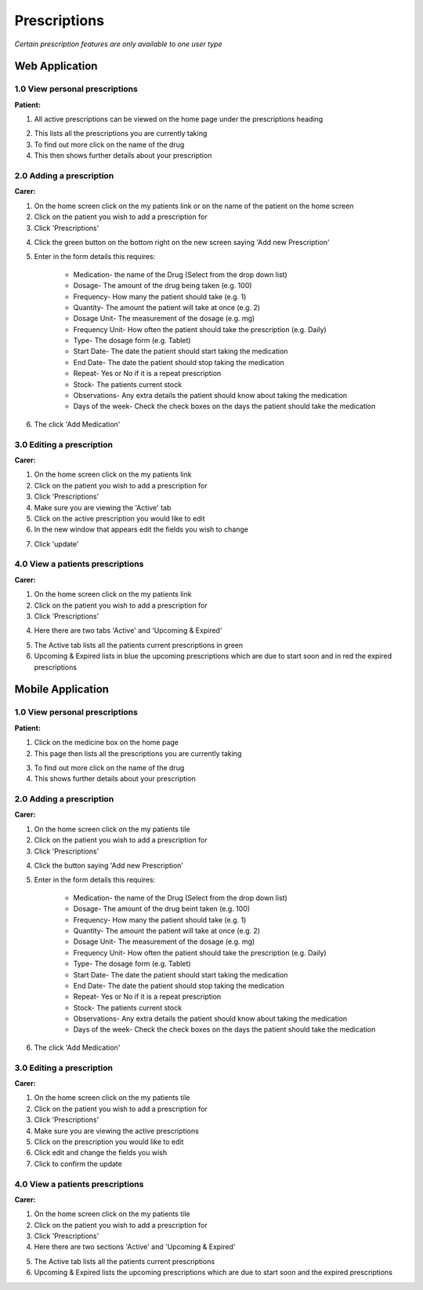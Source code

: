 ==============
Prescriptions
==============

*Certain prescription features are only available to one user type*


--------------------
Web Application
--------------------

^^^^^^^^^^^^^^^^^^^^^^^^^^^^^^^^
1.0 View personal prescriptions
^^^^^^^^^^^^^^^^^^^^^^^^^^^^^^^^
**Patient:**

1. All active prescriptions can be viewed on the home page under the prescriptions heading

.. image:: /images/prescription1.png


2. This lists all the prescriptions you are currently taking

3. To find out more click on the name of the drug

4. This then shows further details about your prescription

.. image:: /images/prescription2.png


^^^^^^^^^^^^^^^^^^^^^^^^^^^
2.0 Adding a prescription
^^^^^^^^^^^^^^^^^^^^^^^^^^^
**Carer:**

1. On the home screen click on the my patients link or on the name of the patient on the home screen

2. Click on the patient you wish to add a prescription for

3. Click 'Prescriptions'

.. image:: /images/prescription3.png


4. Click the green button on the bottom right on the new screen saying 'Add new Prescription'

.. image:: /images/prescription4.png

.. image:: /images/prescription5.png



5. Enter in the form details this requires:

    - Medication- the name of the Drug (Select from the drop down list)

    - Dosage- The amount of the drug being taken (e.g. 100)

    - Frequency- How many the patient should take (e.g. 1)

    - Quantity- The amount the patient will take at once (e.g. 2)

    - Dosage Unit- The measurement of the dosage (e.g. mg)

    - Frequency Unit- How often the patient should take the prescription (e.g. Daily)

    - Type- The dosage form (e.g. Tablet)

    - Start Date- The date the patient should start taking the medication

    - End Date- The date the patient should stop taking the medication

    - Repeat- Yes or No if it is a repeat prescription

    - Stock- The patients current stock

    - Observations- Any extra details the patient should know about taking the medication

    - Days of the week- Check the check boxes on the days the patient should take the medication

6. The click 'Add Medication'


^^^^^^^^^^^^^^^^^^^^^^^^^^^
3.0 Editing a prescription
^^^^^^^^^^^^^^^^^^^^^^^^^^^
**Carer:**

1. On the home screen click on the my patients link

2. Click on the patient you wish to add a prescription for

3. Click 'Prescriptions'

4. Make sure you are viewing the 'Active' tab

5. Click on the active prescription you would like to edit

6. In the new window that appears edit the fields you wish to change

.. image:: /images/prescription6.png

7. Click 'update'


^^^^^^^^^^^^^^^^^^^^^^^^^^^^^^^^^^^
4.0 View a patients prescriptions
^^^^^^^^^^^^^^^^^^^^^^^^^^^^^^^^^^^
**Carer:**

1. On the home screen click on the my patients link

2. Click on the patient you wish to add a prescription for

3. Click 'Prescriptions'

.. image:: /images/prescription3.png


4. Here there are two tabs 'Active' and 'Upcoming & Expired'

.. image:: /images/prescription4.png


5. The Active tab lists all the patients current prescriptions in green

6. Upcoming & Expired lists in blue the upcoming prescriptions which are due to start soon and in red the expired prescriptions


--------------------
Mobile Application
--------------------

^^^^^^^^^^^^^^^^^^^^^^^^^^^^^^^^
1.0 View personal prescriptions
^^^^^^^^^^^^^^^^^^^^^^^^^^^^^^^^
**Patient:**

1. Click on the medicine box on the home page

2. This page then lists all the prescriptions you are currently taking

.. image:: /android/prescription.png


3. To find out more click on the name of the drug

4. This shows further details about your prescription

.. image:: /android/prescription2.png


^^^^^^^^^^^^^^^^^^^^^^^^^^^
2.0 Adding a prescription
^^^^^^^^^^^^^^^^^^^^^^^^^^^
**Carer:**

1. On the home screen click on the my patients tile

2. Click on the patient you wish to add a prescription for

3. Click 'Prescriptions'

.. image:: /android/mypatientoptions.png


4. Click the button saying 'Add new Prescription'

.. image:: /android/addprescription.png


5. Enter in the form details this requires:

    - Medication- the name of the Drug (Select from the drop down list)

    - Dosage- The amount of the drug beint taken (e.g. 100)

    - Frequency- How many the patient should take (e.g. 1)

    - Quantity- The amount the patient will take at once (e.g. 2)

    - Dosage Unit- The measurement of the dosage (e.g. mg)

    - Frequency Unit- How often the patient should take the prescription (e.g. Daily)

    - Type- The dosage form (e.g. Tablet)

    - Start Date- The date the patient should start taking the medication

    - End Date- The date the patient should stop taking the medication

    - Repeat- Yes or No if it is a repeat prescription

    - Stock- The patients current stock

    - Observations- Any extra details the patient should know about taking the medication

    - Days of the week- Check the check boxes on the days the patient should take the medication

6. The click 'Add Medication'


^^^^^^^^^^^^^^^^^^^^^^^^^^^
3.0 Editing a prescription
^^^^^^^^^^^^^^^^^^^^^^^^^^^
**Carer:**

1. On the home screen click on the my patients tile

2. Click on the patient you wish to add a prescription for

3. Click 'Prescriptions'

4. Make sure you are viewing the active prescriptions

5. Click on the prescription you would like to edit

6. Click edit and change the fields you wish

7. Click to confirm the update


^^^^^^^^^^^^^^^^^^^^^^^^^^^^^^^^^^^
4.0 View a patients prescriptions
^^^^^^^^^^^^^^^^^^^^^^^^^^^^^^^^^^^
**Carer:**

1. On the home screen click on the my patients tile

2. Click on the patient you wish to add a prescription for

3. Click 'Prescriptions'

4. Here there are two sections 'Active' and 'Upcoming & Expired'

.. image:: /android/prescriptionsmypatients.png


5. The Active tab lists all the patients current prescriptions

6. Upcoming & Expired lists the upcoming prescriptions which are due to start soon and the expired prescriptions

